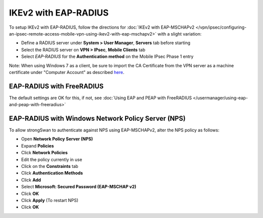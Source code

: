 IKEv2 with EAP-RADIUS
=====================

To setup IKEv2 with EAP-RADIUS, follow the directions for :doc:`IKEv2 with EAP-MSCHAPv2 </vpn/ipsec/configuring-an-ipsec-remote-access-mobile-vpn-using-ikev2-with-eap-mschapv2>` with a slight variation:

-  Define a RADIUS server under **System > User Manager**, **Servers**
   tab before starting
-  Select the RADIUS server on **VPN > IPsec**, **Mobile Clients** tab
-  Select *EAP-RADIUS* for the **Authentication method** on the Mobile
   IPsec Phase 1 entry

Note: When using Windows 7 as a client, be sure to import the CA
Certificate from the VPN server as a machine certificate under "Computer
Account" as described
`here <https://wiki.strongswan.org/projects/strongswan/wiki/Win7Certs>`__.

EAP-RADIUS with FreeRADIUS
--------------------------

The default settings are OK for this, if not, see :doc:`Using EAP and PEAP with FreeRADIUS </usermanager/using-eap-and-peap-with-freeradius>`

EAP-RADIUS with Windows Network Policy Server (NPS)
---------------------------------------------------

To allow strongSwan to authenticate against NPS using EAP-MSCHAPv2,
alter the NPS policy as follows:

-  Open **Network Policy Server (NPS)**
-  Expand **Policies**
-  Click **Network Policies**
-  Edit the policy currently in use
-  Click on the **Constraints** tab
-  Click **Authentication Methods**
-  Click **Add**
-  Select **Microsoft: Secured Password (EAP-MSCHAP v2)**
-  Click **OK**
-  Click **Apply** (To restart NPS)
-  Click **OK**
